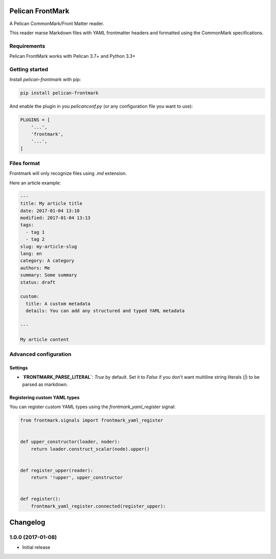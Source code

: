 Pelican FrontMark
=================

.. image:: https://travis-ci.org/noirbizarre/pelican-frontmark.svg?tag=1.0.0
    :target: https://travis-ci.org/noirbizarre/pelican-frontmark
    :alt: Build Status

.. image:: https://coveralls.io/repos/github/noirbizarre/pelican-frontmark/badge.svg?tag=1.0.0
    :target: https://coveralls.io/github/noirbizarre/pelican-frontmark?tag=1.0.0
    :alt: Coverage Status

.. image:: https://img.shields.io/pypi/l/pelican-frontmark.svg
    :target: https://pypi.python.org/pypi/pelican-frontmark
    :alt: License

.. image:: https://img.shields.io/pypi/format/pelican-frontmark.svg
    :target: https://pypi.python.org/pypi/pelican-frontmark
    :alt: Format

.. image:: https://img.shields.io/pypi/pyversions/pelican-frontmark.svg
    :target: https://pypi.python.org/pypi/pelican-frontmark
    :alt: Supported versions



A Pelican CommonMark/Front Matter reader.

This reader marse Markdown files with YAML frontmatter headers and formatted using the CommonMark specifications.


Requirements
------------

Pelican FrontMark works with Pelican 3.7+ and Python 3.3+

Getting started
---------------

Install `pelican-frontmark` with pip:

.. code-block:: shell

    pip install pelican-frontmark



And enable the plugin in you `pelicanconf.py` (or any configuration file you want to use):

.. code-block:: Python

    PLUGINS = [
        '...',
        'frontmark',
        '...',
    ]



Files format
------------

Frontmark will only recognize files using `.md` extension.

Here an article example:

.. code-block:: 

    ---
    title: My article title
    date: 2017-01-04 13:10
    modified: 2017-01-04 13:13
    tags:
      - tag 1
      - tag 2
    slug: my-article-slug
    lang: en
    category: A category
    authors: Me
    summary: Some summary
    status: draft

    custom:
      title: A custom metadata
      details: You can add any structured and typed YAML metadata

    ---

    My article content




Advanced configuration
----------------------

Settings
********

- **`FRONTMARK_PARSE_LITERAL`**: `True` by default. Set it to `False` if you don't want multiline string literals (`|`)
  to be parsed as markdown.

Registering custom YAML types
*****************************

You can register custom YAML types using the `frontmark_yaml_register` signal:

.. code-block:: python

    from frontmark.signals import frontmark_yaml_register


    def upper_constructor(loader, noder):
        return loader.construct_scalar(node).upper()


    def register_upper(reader):
        return '!upper', upper_constructor


    def register():
        frontmark_yaml_register.connected(register_upper):



.. _travis-badge: https://travis-ci.org/noirbizarre/pelican-frontmark.svg?tag=1.0.0
.. _travis-badge-url: https://travis-ci.org/noirbizarre/pelican-frontmark
.. _coveralls-badge: https://coveralls.io/repos/github/noirbizarre/pelican-frontmark/badge.svg?tag=1.0.0
.. _coveralls-badge-url: https://coveralls.io/github/noirbizarre/pelican-frontmark?tag=1.0.0
.. _license-badge: https://img.shields.io/pypi/l/pelican-frontmark.svg
.. _license-badge-url: https://pypi.python.org/pypi/pelican-frontmark
.. _format-badge: https://img.shields.io/pypi/format/pelican-frontmark.svg
.. _format-badge-url: https://pypi.python.org/pypi/pelican-frontmark
.. _python-version-badge: https://img.shields.io/pypi/pyversions/pelican-frontmark.svg
.. _python-version-badge-url: https://pypi.python.org/pypi/pelican-frontmark

Changelog
=========

1.0.0 (2017-01-08)
------------------

- Initial release



